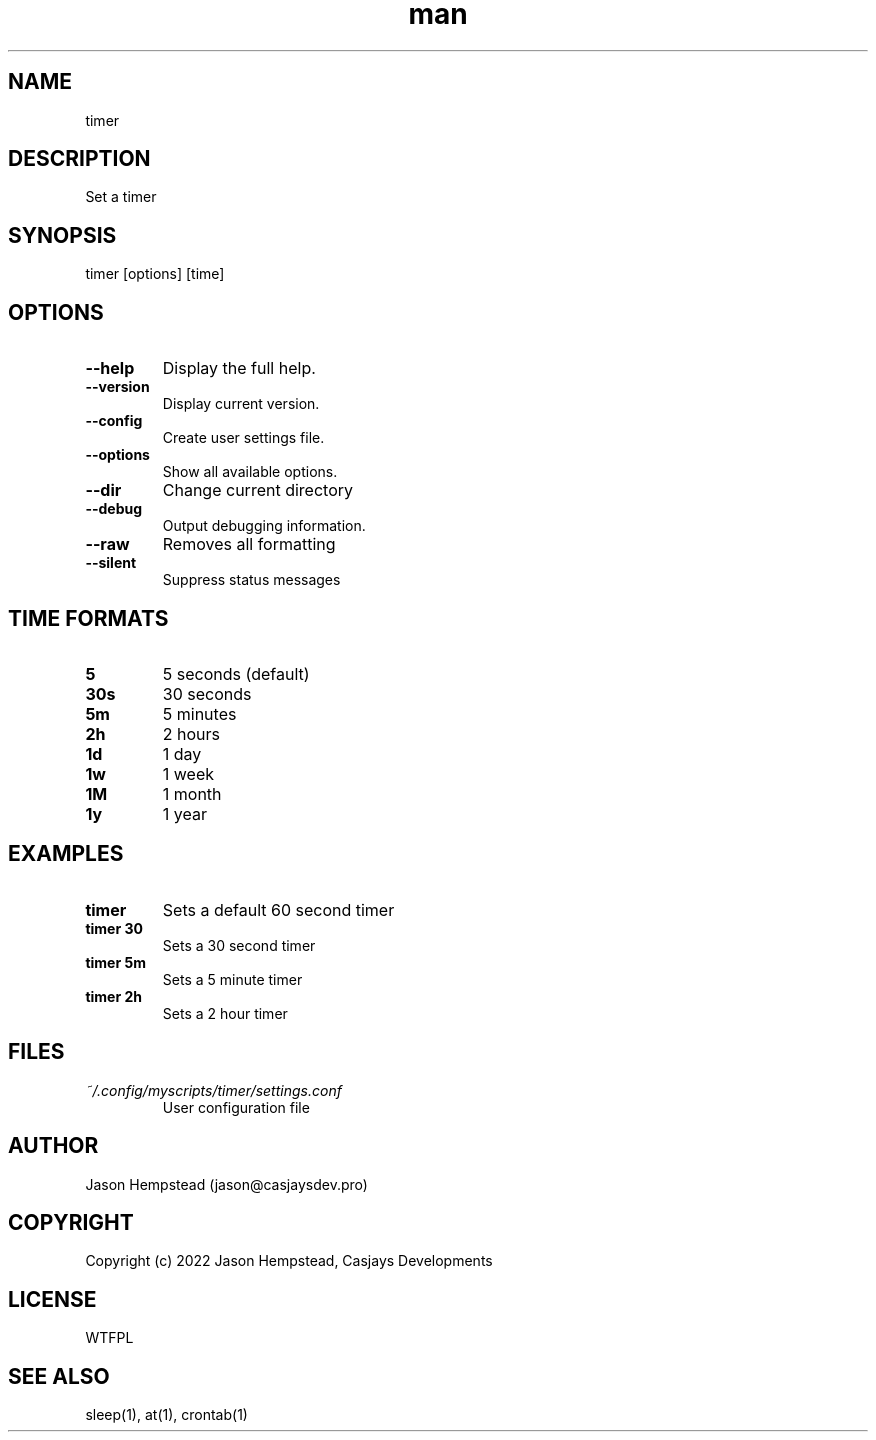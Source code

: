 .\" Manpage for timer
.TH man 1 "09 Sep 2025" "202509092128-git" "timer"

.SH NAME
timer

.SH DESCRIPTION
 Set a timer

.SH SYNOPSIS
timer [options] [time]

.SH OPTIONS
.TP
.B \-\-help
Display the full help.
.TP
.B \-\-version
Display current version.
.TP
.B \-\-config
Create user settings file.
.TP
.B \-\-options
Show all available options.
.TP
.B \-\-dir
Change current directory
.TP
.B \-\-debug
Output debugging information.
.TP
.B \-\-raw
Removes all formatting
.TP
.B \-\-silent
Suppress status messages

.SH TIME FORMATS
.TP
.B 5
5 seconds (default)
.TP
.B 30s
30 seconds
.TP
.B 5m
5 minutes
.TP
.B 2h
2 hours
.TP
.B 1d
1 day
.TP
.B 1w
1 week
.TP
.B 1M
1 month
.TP
.B 1y
1 year

.SH EXAMPLES
.TP
.B timer
Sets a default 60 second timer
.TP
.B timer 30
Sets a 30 second timer
.TP
.B timer 5m
Sets a 5 minute timer
.TP
.B timer 2h
Sets a 2 hour timer

.SH FILES
.TP
.I ~/.config/myscripts/timer/settings.conf
User configuration file

.SH AUTHOR
Jason Hempstead (jason@casjaysdev.pro)

.SH COPYRIGHT
Copyright (c) 2022 Jason Hempstead, Casjays Developments

.SH LICENSE
WTFPL

.SH SEE ALSO
sleep(1), at(1), crontab(1)